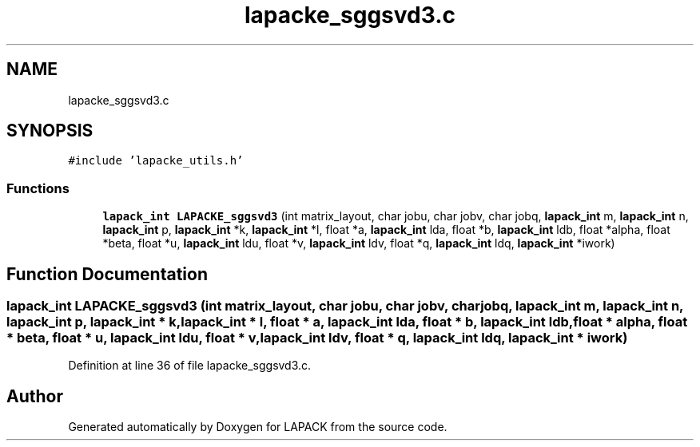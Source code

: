 .TH "lapacke_sggsvd3.c" 3 "Tue Nov 14 2017" "Version 3.8.0" "LAPACK" \" -*- nroff -*-
.ad l
.nh
.SH NAME
lapacke_sggsvd3.c
.SH SYNOPSIS
.br
.PP
\fC#include 'lapacke_utils\&.h'\fP
.br

.SS "Functions"

.in +1c
.ti -1c
.RI "\fBlapack_int\fP \fBLAPACKE_sggsvd3\fP (int matrix_layout, char jobu, char jobv, char jobq, \fBlapack_int\fP m, \fBlapack_int\fP n, \fBlapack_int\fP p, \fBlapack_int\fP *k, \fBlapack_int\fP *l, float *a, \fBlapack_int\fP lda, float *b, \fBlapack_int\fP ldb, float *alpha, float *beta, float *u, \fBlapack_int\fP ldu, float *v, \fBlapack_int\fP ldv, float *q, \fBlapack_int\fP ldq, \fBlapack_int\fP *iwork)"
.br
.in -1c
.SH "Function Documentation"
.PP 
.SS "\fBlapack_int\fP LAPACKE_sggsvd3 (int matrix_layout, char jobu, char jobv, char jobq, \fBlapack_int\fP m, \fBlapack_int\fP n, \fBlapack_int\fP p, \fBlapack_int\fP * k, \fBlapack_int\fP * l, float * a, \fBlapack_int\fP lda, float * b, \fBlapack_int\fP ldb, float * alpha, float * beta, float * u, \fBlapack_int\fP ldu, float * v, \fBlapack_int\fP ldv, float * q, \fBlapack_int\fP ldq, \fBlapack_int\fP * iwork)"

.PP
Definition at line 36 of file lapacke_sggsvd3\&.c\&.
.SH "Author"
.PP 
Generated automatically by Doxygen for LAPACK from the source code\&.
